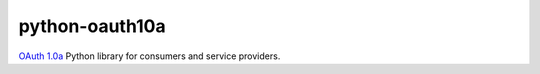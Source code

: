 ===============
python-oauth10a
===============

`OAuth 1.0a <http://oauth.net/core/1.0a/>`_ Python library for consumers and
service providers.
